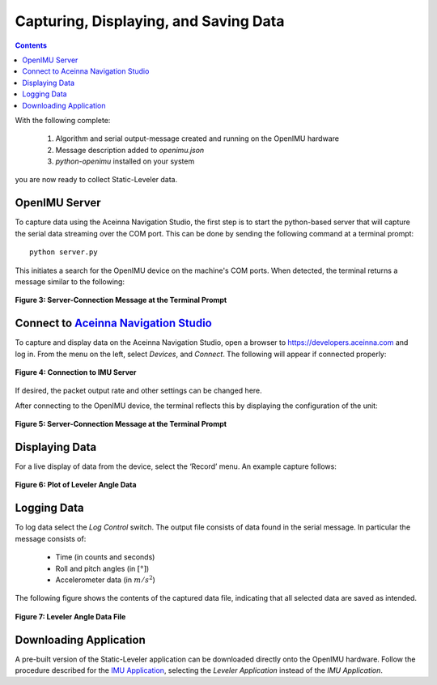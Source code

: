 ***************************************
Capturing, Displaying, and Saving Data
***************************************

.. contents:: Contents
    :local:
    
.. sectionauthor:: Joseph S Motyka <jmotyka at aceinna.com>


With the following complete:

    1. Algorithm and serial output-message created and running on the OpenIMU hardware
    2. Message description added to *openimu.json*
    3. *python-openimu* installed on your system

you are now ready to collect Static-Leveler data.


OpenIMU Server
===============

To capture data using the Aceinna Navigation Studio, the first step is to start the python-based
server that will capture the serial data streaming over the COM port.  This can be done by
sending the following command at a terminal prompt:

::

    python server.py


This initiates a search for the OpenIMU device on the machine's COM ports. When detected, the
terminal returns a message similar to the following:


.. _fig-server-connect:

.. figure:: ./media/Leveler_ServerCapture_PreConnect.PNG
    :alt: ServerConnection_Pre
    :width: 7.0in
    :align: center

    **Figure 3: Server-Connection Message at the Terminal Prompt**


Connect to `Aceinna Navigation Studio <https://developers.aceinna.com>`__
==========================================================================

To capture and display data on the Aceinna Navigation Studio, open a browser to
https://developers.aceinna.com and log in.  From the menu on the left, select *Devices*, and *Connect*.
The following will appear if connected properly:

.. _fig-ans-connect-pre:

.. figure:: ./media/Leveler_DevelopersPage.PNG
    :alt: ANS_Connection
    :width: 7.0in
    :align: center

    **Figure 4: Connection to IMU Server**


If desired, the packet output rate and other settings can be changed here.


After connecting to the OpenIMU device, the terminal reflects this by displaying the configuration
of the unit:

.. _fig-server-connect-post:

.. figure:: ./media/Leveler_ServerCapture_PostConnect.PNG
    :alt: ServerConnection_Post
    :width: 7.0in
    :align: center

    **Figure 5: Server-Connection Message at the Terminal Prompt**


Displaying Data
================

For a live display of data from the device, select the ‘Record’ menu. An example capture follows:

.. _fig-ans-att-plot:

.. figure:: ./media/Leveler_AttitudePlot.PNG
    :alt: ANS_AttitudePlot
    :width: 7.0in
    :align: center

    **Figure 6: Plot of Leveler Angle Data**


Logging Data
=============

To log data select the *Log Control* switch.  The output file consists of data found in the serial
message.  In particular the message consists of:

    * Time (in counts and seconds)
    * Roll and pitch angles (in :math:`[°]`)
    * Accelerometer data (in :math:`m/s^2`)


The following figure shows the contents of the captured data file, indicating that all selected
data are saved as intended.

.. _fig-ans-att-plot:

.. figure:: ./media/Leveler_OutputData.PNG
    :alt: AnsAttitudePlot
    :width: 7.5in
    :align: center

    **Figure 7: Leveler Angle Data File**


Downloading Application
========================

A pre-built version of the Static-Leveler application can be downloaded directly onto the OpenIMU
hardware.  Follow the procedure described for the
`IMU Application <../IMU/Bootloader.html#downloading-application-directly-onto-openimu-platform>`__,
selecting the *Leveler Application* instead of the *IMU Application*.

